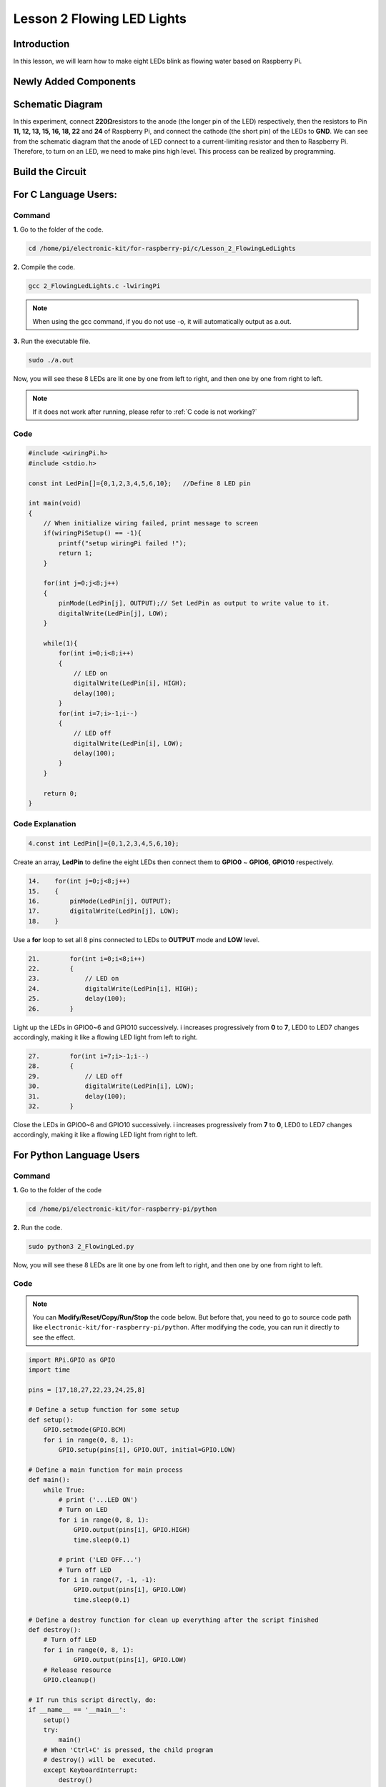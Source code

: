Lesson 2 Flowing LED Lights
=================================

**Introduction**
------------------

In this lesson, we will learn how to make eight LEDs blink as flowing
water based on Raspberry Pi.

**Newly Added Components**
-----------------------------

.. image:: media_pi/image200.png
    :width: 800
    :align: center

**Schematic Diagram**
-------------------------

In this experiment, connect **220Ω**\ resistors to the anode (the longer
pin of the LED) respectively, then the resistors to Pin **11, 12, 13,
15, 16, 18, 22** and **24** of Raspberry Pi, and connect the cathode
(the short pin) of the LEDs to **GND**. We can see from the schematic
diagram that the anode of LED connect to a current-limiting resistor and
then to Raspberry Pi. Therefore, to turn on an LED, we need to make pins
high level. This process can be realized by programming.

.. image:: media_pi/image201.png
    :width: 800
    :align: center

**Build the Circuit**
-----------------------

.. image:: media_pi/image202.png
    :width: 800
    :align: center

**For C Language Users:**
--------------------------

**Command**
^^^^^^^^^^^^^

**1.** Go to the folder of the code.

.. raw:: html

    <run></run>

.. code-block::

    cd /home/pi/electronic-kit/for-raspberry-pi/c/Lesson_2_FlowingLedLights

**2.** Compile the code.

.. raw:: html

    <run></run>

.. code-block::

    gcc 2_FlowingLedLights.c -lwiringPi

.. note::

    When using the gcc command, if you do not use -o,
    it will automatically output as a.out.

**3.** Run the executable file.

.. raw:: html

    <run></run>

.. code-block::

    sudo ./a.out

Now, you will see these 8 LEDs are lit one by one from left
to right, and then one by one from right to left.

.. note::

    If it does not work after running, please refer to :ref:`C code is not working?`

**Code**
^^^^^^^^^^^^

.. code-block:: C

    #include <wiringPi.h>   
    #include <stdio.h>  
      
    const int LedPin[]={0,1,2,3,4,5,6,10};   //Define 8 LED pin   
      
    int main(void)  
    {  
        // When initialize wiring failed, print message to screen  
        if(wiringPiSetup() == -1){  
            printf("setup wiringPi failed !");  
            return 1;   
        }  
          
        for(int j=0;j<8;j++)  
        {  
            pinMode(LedPin[j], OUTPUT);// Set LedPin as output to write value to it.  
            digitalWrite(LedPin[j], LOW);  
        }  
          
        while(1){  
            for(int i=0;i<8;i++)  
            {  
                // LED on  
                digitalWrite(LedPin[i], HIGH);                    
                delay(100);            
            }  
            for(int i=7;i>-1;i--)  
            {         
                // LED off  
                digitalWrite(LedPin[i], LOW);  
                delay(100);  
            }  
        }  
      
        return 0;  
    }  

**Code Explanation**
^^^^^^^^^^^^^^^^^^^^^^^^^^^^

.. code-block:: C

    4.const int LedPin[]={0,1,2,3,4,5,6,10}; 

Create an array, **LedPin** to define the eight LEDs then 
connect them to **GPIO0** ~ **GPIO6**, **GPIO10** respectively.

.. code-block:: C

    14.    for(int j=0;j<8;j++)  
    15.    {  
    16.        pinMode(LedPin[j], OUTPUT); 
    17.        digitalWrite(LedPin[j], LOW);  
    18.    }  

Use a **for** loop to set all 8 pins connected 
to LEDs to **OUTPUT** mode and **LOW** level.

.. code-block:: c

    21.        for(int i=0;i<8;i++)  
    22.        {  
    23.            // LED on  
    24.            digitalWrite(LedPin[i], HIGH);                    
    25.            delay(100);           
    26.        }  

Light up the LEDs in GPIO0~6 and GPIO10 successively. 
i increases progressively from **0** to **7**, LED0 to LED7 
changes accordingly, making it like a flowing LED light 
from left to right. 

.. code-block:: c

    27.        for(int i=7;i>-1;i--)  
    28.        {         
    29.            // LED off  
    30.            digitalWrite(LedPin[i], LOW);  
    31.            delay(100);  
    32.        }  

Close the LEDs in GPIO0~6 and GPIO10 successively. i 
increases progressively from **7** 
to **0**, LED0 to LED7 changes accordingly, 
making it like a flowing LED light from right to left. 



**For Python Language Users**
---------------------------------

**Command**
^^^^^^^^^^^^^

**1.** Go to the folder of the code

.. raw:: html

    <run></run>

.. code-block::

    cd /home/pi/electronic-kit/for-raspberry-pi/python

**2.** Run the code.

.. raw:: html

    <run></run>

.. code-block::

    sudo python3 2_FlowingLed.py

Now, you will see these 8 LEDs are lit one by one from left to right,
and then one by one from right to left.

**Code**
^^^^^^^^^^

.. note::
    You can **Modify/Reset/Copy/Run/Stop** the code below. But before that, you need to go to  source code path like ``electronic-kit/for-raspberry-pi/python``. After modifying the code, you can run it directly to see the effect.

.. raw:: html

    <run></run>

.. code-block:: python

    import RPi.GPIO as GPIO    
    import time     
      
    pins = [17,18,27,22,23,24,25,8]  
      
    # Define a setup function for some setup  
    def setup():  
        GPIO.setmode(GPIO.BCM)     
        for i in range(0, 8, 1):  
            GPIO.setup(pins[i], GPIO.OUT, initial=GPIO.LOW)  
      
    # Define a main function for main process  
    def main():  
        while True:  
            # print ('...LED ON')  
            # Turn on LED  
            for i in range(0, 8, 1):  
                GPIO.output(pins[i], GPIO.HIGH)  
                time.sleep(0.1)  
                 
            # print ('LED OFF...')  
            # Turn off LED  
            for i in range(7, -1, -1):  
                GPIO.output(pins[i], GPIO.LOW)  
                time.sleep(0.1)  
      
    # Define a destroy function for clean up everything after the script finished   
    def destroy():  
        # Turn off LED     
        for i in range(0, 8, 1):  
                GPIO.output(pins[i], GPIO.LOW)  
        # Release resource  
        GPIO.cleanup()                      
      
    # If run this script directly, do:  
    if __name__ == '__main__':  
        setup()  
        try:  
            main()  
        # When 'Ctrl+C' is pressed, the child program   
        # destroy() will be  executed.  
        except KeyboardInterrupt:  
            destroy()  

**Code Explanation**
^^^^^^^^^^^^^^^^^^^^^^

.. code-block:: 

    9.    for i in range(0, 8, 1):  
    10.        GPIO.setup(pins[i], GPIO.OUT, initial=GPIO.LOW)

Use a **for** loop to set all 8 pins connected to LEDs to output mode 
and LOW level.

.. code-block:: 

    17.        for i in range(0, 8, 1):  
    18.            GPIO.output(pins[i], GPIO.HIGH) 
    19. 			time.sleep(0.1)

Variable **i** increases progressively from **0** to **8**,
increasing by 1 every time. Accordingly, set the pins in the array
**pins[i]** to **HIGH** respectively to light up the LEDs and the
lighting time is **0.1**\ s. Then, you will see 8 LEDs light up one
by one.

.. code-block:: 

    23.        for i in range(7, -1, -1):  
    24.            GPIO.output(pins[i], GPIO.LOW)  
    25.            time.sleep(0.1)  

Variable **i** decreases progressively from **7** to **-1**,
decreasing by 1 every time. Then LED0~LED7 change accordingly, making
it like a flowing LED light from right to left.

**Phenomenon Picture**
-----------------------------

.. image:: media_pi/image203.png
    :width: 800
    :align: center
